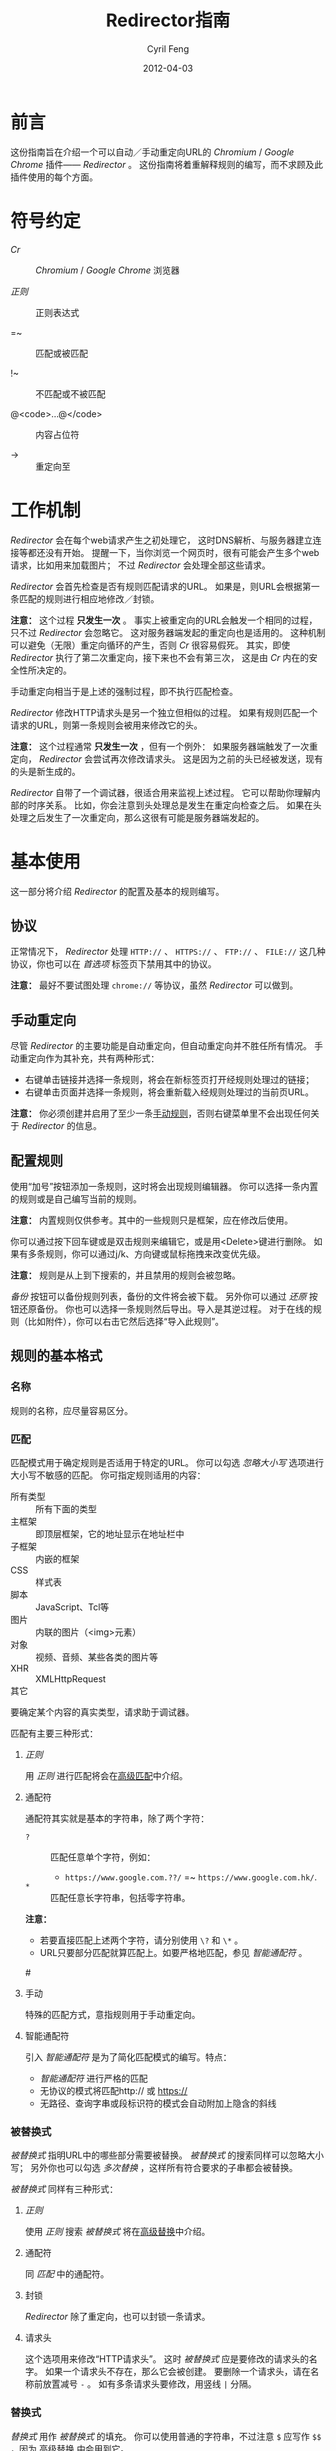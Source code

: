#+BEGIN_COMMENT
User guide (Simplified Chinese).

Copyright (C) 2010-2012.

This file is part of Redirector.

Redirector is free software: you can redistribute it and/or modify
it under the terms of the GNU General Public License as published by
the Free Software Foundation, either version 3 of the License, or
(at your option) any later version.

Redirector is distributed in the hope that it will be useful,
but WITHOUT ANY WARRANTY; without even the implied warranty of
MERCHANTABILITY or FITNESS FOR A PARTICULAR PURPOSE.  See the
GNU General Public License for more details.

You should have received a copy of the GNU General Public License
along with Redirector.  If not, see <http://www.gnu.org/licenses/>.

From Cyril Feng.
#+END_COMMENT

#+TITLE:     Redirector指南
#+AUTHOR:    Cyril Feng
#+EMAIL:     CyrilFeng@gmail.com
#+DATE:      2012-04-03
#+DESCRIPTION:
#+KEYWORDS:
#+LANGUAGE:  zh-CN
#+OPTIONS:   H:3 num:t toc:t \n:nil @:t ::t |:t ^:t -:t f:t *:t <:t
#+OPTIONS:   TeX:t LaTeX:t skip:nil d:nil todo:t pri:nil tags:not-in-toc
#+INFOJS_OPT: view:nil toc:nil ltoc:t mouse:underline buttons:0 path:http://orgmode.org/org-info.js
#+EXPORT_SELECT_TAGS: export
#+EXPORT_EXCLUDE_TAGS: noexport
#+LINK_UP:
#+LINK_HOME:
#+XSLT:

#+STYLE: <style>table{margin:auto auto;}</style>
#+STYLE: <style>body{padding:0 20px;}</style>
#+STYLE: <style>i{font-weight:bold;}</style>
#+STYLE: <style>code{background-color:lightgray;font-size:90%}</style>

* 前言
  这份指南旨在介绍一个可以自动／手动重定向URL的 /Chromium/ / /Google Chrome/
  插件—— /Redirector/ 。
  这份指南将着重解释规则的编写，而不求顾及此插件使用的每个方面。

* 符号约定
  - /Cr/ :: /Chromium/ / /Google Chrome/ 浏览器

  - /正则/ :: 正则表达式

  - =~ :: 匹配或被匹配

  - !~ :: 不匹配或不被匹配

  - @<code>...@</code> :: 内容占位符

  - -> :: 重定向至

* 工作机制
  /Redirector/ 会在每个web请求产生之初处理它，
  这时DNS解析、与服务器建立连接等都还没有开始。
  提醒一下，当你浏览一个网页时，很有可能会产生多个web请求，比如用来加载图片；
  不过 /Redirector/ 会处理全部这些请求。

  /Redirector/ 会首先检查是否有规则匹配请求的URL。
  如果是，则URL会根据第一条匹配的规则进行相应地修改／封锁。

  *注意：*
  这个过程 *只发生一次* 。
  事实上被重定向的URL会触发一个相同的过程，只不过 /Redirector/ 会忽略它。
  这对服务器端发起的重定向也是适用的。
  这种机制可以避免（无限）重定向循环的产生，否则 /Cr/ 很容易假死。
  其实，即使 /Redirector/ 执行了第二次重定向，接下来也不会有第三次，
  这是由 /Cr/ 内在的安全性所决定的。

  手动重定向相当于是上述的强制过程，即不执行匹配检查。

  /Redirector/ 修改HTTP请求头是另一个独立但相似的过程。
  如果有规则匹配一个请求的URL，则第一条规则会被用来修改它的头。

  *注意：*
  这个过程通常 *只发生一次* ，但有一个例外：
  如果服务器端触发了一次重定向， /Redirector/ 会尝试再次修改请求头。
  这是因为之前的头已经被发送，现有的头是新生成的。

  /Redirector/ 自带了一个调试器，很适合用来监视上述过程。
  它可以帮助你理解内部的时序关系。
  比如，你会注意到头处理总是发生在重定向检查之后。
  如果在头处理之后发生了一次重定向，那么这很有可能是服务器端发起的。

* 基本使用
  这一部分将介绍 /Redirector/ 的配置及基本的规则编写。

** 协议
   正常情况下， /Redirector/ 处理 =HTTP://= 、 =HTTPS://= 、 =FTP://= 、
   =FILE://= 这几种协议，你也可以在 /首选项/ 标签页下禁用其中的协议。

   *注意：* 最好不要试图处理 =chrome://= 等协议，虽然 /Redirector/ 可以做到。

** 手动重定向
   尽管 /Redirector/ 的主要功能是自动重定向，但自动重定向并不胜任所有情况。
   手动重定向作为其补充，共有两种形式：

   - 右键单击链接并选择一条规则，将会在新标签页打开经规则处理过的链接；
   - 右键单击页面并选择一条规则，将会重新载入经规则处理过的当前页URL。

   *注意：* 你必须创建并启用了至少一条[[BASIC-MATCH-MANUAL][手动规则]]，否则右键菜单里不会出现任何关于
   /Redirector/ 的信息。

** 配置规则
   使用“加号”按钮添加一条规则，这时将会出现规则编辑器。
   你可以选择一条内置的规则或是自己编写当前的规则。

   *注意：* 内置规则仅供参考。其中的一些规则只是框架，应在修改后使用。

   你可以通过按下回车键或是双击规则来编辑它，或是用<Delete>键进行删除。
   如果有多条规则，你可以通过j/k、方向键或鼠标拖拽来改变优先级。

   *注意：* 规则是从上到下搜索的，并且禁用的规则会被忽略。

   /备份/ 按钮可以备份规则列表，备份的文件将会被下载。
   另外你可以通过 /还原/ 按钮还原备份。
   你也可以选择一条规则然后导出。导入是其逆过程。
   对于在线的规则（比如附件），你可以右击它然后选择“导入此规则”。

** 规则的基本格式
*** 名称
    规则的名称，应尽量容易区分。

*** 匹配
    匹配模式用于确定规则是否适用于特定的URL。
    你可以勾选 /忽略大小写/ 选项进行大小写不敏感的匹配。
    你可指定规则适用的内容：
      * 所有类型 :: 所有下面的类型
      * 主框架 :: 即顶层框架，它的地址显示在地址栏中
      * 子框架 :: 内嵌的框架
      * CSS :: 样式表
      * 脚本 :: JavaScript、Tcl等
      * 图片 :: 内联的图片（<img>元素）
      * 对象 :: 视频、音频、某些各类的图片等
      * XHR :: XMLHttpRequest
      * 其它 ::
    要确定某个内容的真实类型，请求助于调试器。

    匹配有主要三种形式：
**** /正则/
     用 /正则/ 进行匹配将会在[[ADVANCED_MATCH][高级匹配]]中介绍。
**** 通配符
     通配符其实就是基本的字符串，除了两个字符：
     - ~?~ :: 匹配任意单个字符，例如：
              - ~https://www.google.com.??/~
                =~ ~https://www.google.com.hk/~.


     - ~*~ :: 匹配任意长字符串，包括零字符串。

     *注意：*
     - 若要直接匹配上述两个字符，请分别使用 ~\?~ 和 ~\*~ 。
     - URL只要部分匹配就算匹配上。如要严格地匹配，参见 /智能通配符/ 。

#<<BASIC-MATCH-MANUAL>>
**** 手动
     特殊的匹配方式，意指规则用于手动重定向。

**** 智能通配符
     引入 /智能通配符/ 是为了简化匹配模式的编写。特点：
     - /智能通配符/ 进行严格的匹配
     - 无协议的模式将匹配http:// 或 https://
     - 无路径、查询字串或段标识符的模式会自动附加上隐含的斜线

*** 被替换式
    /被替换式/ 指明URL中的哪些部分需要被替换。
    /被替换式/ 的搜索同样可以忽略大小写；
    另外你也可以勾选 /多次替换/ ，这样所有符合要求的子串都会被替换。

    /被替换式/ 同样有三种形式：
**** /正则/
     使用 /正则/ 搜索 /被替换式/ 将在[[ADVANCED_SUBSTITUTION][高级替换]]中介绍。

**** 通配符
     同 /匹配/ 中的通配符。

**** 封锁
     /Redirector/ 除了重定向，也可以封锁一条请求。

**** 请求头
     这个选项用来修改“HTTP请求头”。
     这时 /被替换式/ 应是要修改的请求头的名字。
     如果一个请求头不存在，那么它会被创建。
     要删除一个请求头，请在名称前放置减号 ~-~ 。
     如有多条请求头要修改，用竖线 ~|~ 分隔。

*** 替换式
    /替换式/ 用作 /被替换式/ 的填充。
    你可以使用普通的字符串，不过注意 ~$~ 应写作 ~$$~ ，因为
    [[ADVANCED_SUBSTITUTION][高级替换]]
    中会用到它。

    /译码/ 选项用作对最终URL中被编码的字符进行译码，比如
    - ~http%3A%2F%2Fwww.google.com%2F~ 译为 ~http://www.google.com/~ 。

    值得注意的是，若 /被替换式/ 是请求头类型的，则替换式应当是对应的值，也用竖线 ~|~ 分隔。
    若值中包括字面意义的竖线 ~|~ ，请使用 ~\|~ 代替。
    对于要删除的请求头，对应的值可以留空。

** 测试
   你应当测试每条编写的规则，否则可能会导致 /Cr/ 假死或者抱怨"He's Dead, Jim!"。
   规则编辑器包括一个简单的测试工具。
   这里只提醒几点：
   - 当编写一条新规则时，选择手动模式，然后编写 /被替换式/ 和 /替换式/ 。
     测试通过后再进行下一步。
     编写 /匹配/ 前请先保存 /被替换式/ 和 /替换式/ 。

   - 当调试一条已有规则时，先简化可能错误的部分。
     规则弄乱了也没关系，直接放弃修改然后重新开始。

   如果一切顺利，测试结果将会显示出来，其中被替换和替换上去的部分会被着色。

** 调试器
   /Redirector/ 自版本2.2.8 引入了调试器，以便更容易发现规则的问题。
   注意事项：

   - 每条调试记录的第一行指示时序。
     第一条记录以 ~[时:分:秒]~ 的形式表示，其余以 ~[+经过的毫秒数 ms]~ 呈现。

   - /测速/ 选项必然会拖慢整个调试过程，因为 /Redirector/ 会测试一百万次以得到结果。
     比方说，如果一次重定向用时 0.5@<span>\mu@</span>s ，
     那么你很可能会感受到0.5s的延迟。

   - 重定向和头修改用时之和即可估计 /Redirector/ 真实需时。

   *警告：* Redirector会暂时停止正常的工作直到调试会话结束
   （当你按下停止按钮、关闭被调试标签页或关闭选项页）。

#<<ADVANCED_MATCH>>
* 高级匹配
  /高级匹配/ 指的是使用 /正则/ 进行匹配。
  你可能要去参考其它关于 /正则/ 的文章，但请留意 /正则/ 有很多种，
  这里使用的是JavaScript风格的，类似于Perl风格。

  这份简短的指南显然无法介绍关于 /正则/ 的所有方面，这里只挑选那些与URL匹配有关的。
  对于解释，这里也只抽取那些对于URL有意义的。

  /正则/ 的一个基本组件是元字符。它们有特殊的含义，如下表：

| 元字符                 | 意义                       |
|------------------------+----------------------------|
| ~\~                    | 转义下一个字符             |
| ~^~                    | 匹配URL的开头              |
| ~$~                    | 匹配URL的结尾              |
| ~.~                    | 匹配任意字符               |
| @<code>\vert@</code>   | 逻辑或                     |
|------------------------+----------------------------|
| @<code>[...]@</code>   | 字符集                     |
| @<code>[\^...]@</code> | @<code>[...]@</code>的反义 |

  如果想要匹配一个元字符（或一个量词，见下），它们应用反斜线转义，例如：
  - ~https://www\.gogole\.com/~
    =~ ~https://www.google.com/~ 。

  ~^~ 和 ~$~ 都是锚点，用来定位而非匹配字符，例如：
  - ~^https://~ =~ ~https://www.google.com/~
    而 !~ ~http://www.google.com/search?q=https~ 。

  除了 ~^~ 、 ~$~ 之外，还有其它锚点——以 /转义序列/ 的形式提供：

| 锚点 | 意义           |
|------+----------------|
| ~\b~ | 匹配字符的边界 |
| ~\B~ | ~\b~ 的反义    |


  ~|~ 意指逻辑或，例如：
  - ~https://www.google.com~ =~ ~google|yahoo~
    而 !~ ~http://www.bing.com~ 。

  事实上， ~|~ 在 /组/ 中更常用。

  字符集是它所匹配字符的集合，例如：
  - ~[aA]~ =~ ~a~ 或 ~A~

  连字符 ~-~ 在字符集中表示ASCII码表中的一段字符，例如：
  - ~[a-z]~ =~ 所有小写字母
  - ~[0-9]~ =~ 所有数字

  *注意：* 要在字符集中包括连字符，使用 ~\-~ 。
  ~-~ 在其它地方没有特殊意义。

  /正则/ 预定义的一些常用的字符集，也以 /转义序列/ 的形式给出：

| 转义序列 | 意义                                   |
|----------+----------------------------------------|
| ~\w~     | 匹配一个单词字符（字母、数字和下划线） |
| ~\W~     | ~\w~ 的反义                            |
| ~\d~     | 匹配一个数字                           |
| ~\D~     | ~\d~ 的反义                            |
| ~\ddd~   | 匹配ddd号（八进制）ASCII字符           |
| ~\xdd~   | 匹配dd号（十六进制）ASCII字符          |
| ~\udddd~ | 匹配dddd号（十六进制）Unicode字符      |

  正则的另一个基本组件是 /量词/ ，它们附在字符、元字符或 /组/ 之后表示字符应重复多少次：

| 量词    | 意义              |
|---------+-------------------|
| ~*~     | 至少0个，尽可能多 |
| ~+~     | 至少1个，尽可能多 |
| ~?~     | 0或1个，尽可能多  |
| ~{N}~   | 恰好N个           |
| ~{N,}~  | 至少N个，尽可能多 |
| ~{N,M}~ | N到M个，尽可能多  |

  例如：
  - ~^https://www\.google\.com/*~
    =~ 任意以 ~https://www.google.com/~ 开头的URL；
  - ~^http?://~
    =~ 任意以 ~http://~ 或 ~https://~ 开头的URL。

  默认情况下， /Redirector/ 进行“贪婪”模式匹配，也就是匹配尽可能多的字符。
  在量词后附加一个 ~?~ 可以切换到“懒惰”模式。例如：
  - ~https://.*?\.~ 将匹配 ~https://www.google.com~ 中的 ~https://www.~
    而 ~https://.*\.~ 却匹配 ~https://www.google.~.

  一个匹配模式可以被括号隔离起来，即 /组/ ：

| 组                     | 意义     |
|------------------------+----------|
| @<code>(...)@</code>   | 捕获组   |
| @<code>(?:...)@</code> | 非捕获组 |

  捕获组中的内容会保存在自动变量 ~\1~ 到 ~\99~ 中， 从左向右、由外至里编号。
  捕获组可以进行 /反向引用/ ，例如：
  - ~http://(\w+)\.wikipedia\.org/\1/~ =~
    ~http://zh.wikipedia.org/zh/Google~
    而 !~ ~http://zh.wikipedia.org/zh-cn/Google~

  在 /正则/ 中， /扩展模式/ 形如@<code>(?x...)@</code>，例如
  @<code>(?:...)@</code>。其它还有：

| 扩展模式               | 意义                         |
|------------------------+------------------------------|
| @<code>(?=...)@</code> | 后接@<code>...@</code>       |
| @<code>(?!...)@</code> | @<code>(?=...)@</code>的反义 |

  应当特别留意模式@<code>(?!...)@</code>，
  因为 /Redirector/ 不提供所谓的 /黑名单/ ，
  因为你完全可以避免使用它。
  要编写一条规则匹配 ~A~ 的同时不匹配 ~B~ ，可以这样写为 ~^(?!.*B).*A~ 。
  例子：
  - 编写一条 /匹配/ 模式，匹配所有属于google.com及其子域的URL，但不属于code.google.com：
    - ~^(?!.*https?://code\.google\.com)https?://(.*?\.)?google\.com~
    - 这个更紧凑：
      ~^https?://(?!code)(.*?\.)?google.com~

  *注意：* @<code>(?=...)@</code>和@<code>(?!...)@</code>不能捕获任何内容。

#<<ADVANCED_SUBSTITUTION>>
* 高级替换
  除了进行匹配， /正则/ 也是字符串替换的有力工具。
  它们的格式很类似，这里只讨论区别。

  它们的主要区别在于 /组/ ，对于捕获组，它们的结果也被用于 /替换/ 。
  如果不打算捕获，保险起见尽量使用非捕获组。

  /替换式/ 除了可以是字符串字面量，也可以是 /被替换式/ 的一部分。
  这里依靠美元符 ~$~ 实现：

| 特殊替换            | 意义                        |
|---------------------+-----------------------------|
| ~$N~ (~$1~ - ~$99~) | 匹配第N个捕获组中的内容     |
| ~$&~                | /被替换式/ 匹配的全部字符串 |
| ~$`~                | ~$&~ 的左边部分             |
| @<code>$'@</code>   | ~$&~ 的右边部分             |

  ~$1~ - ~$99~ 与[[ADVANCED_MATCH][高级匹配]]中的 ~\1~ - ~\99~ 相对应。

  下面是一些例子：
  - 当 /被替换式/ 为 ~(^[^\.]+[^/]+)/[^/]*~
    且 /替换式/ 为 ~$1/zh-cn~,
    ~http://zh.wikipedia.org/zh-hk/Google~
    -> ~http://zh.wikipedia.org/zh-cn/Google~ ；

  - 当 /被替换式/ 为 ~[^\.]+[^/]+~
    且 /替换式/ 为 ~$&.sixxs.org~,
    ~http://www.google.com/~ -> ~http://www.google.com.sixxs.org/~.

  *注意：*
  对于 /锚点/, /替换式/ 会插入相关位置，例如：
  - 当 /被替换式/ 为 ~$~ 且 /替换式/ 为 ~ncr~,
    ~http://www.google.com/~ -> ~http://www.google.com/ncr~.

* 故障处置
  为提高效率， /Redirector/ 在运行时不对规则的正确性执行严格检查。
  所以你可能会遇到如下情形：

  - 左下角提示“等待扩展 /Redirector/ ” ::
    这说明有一条规则错误，虽然它匹配当前页的URL，但 /Redirector/ 并不知道应怎样处理。

  如果你确定问题出在 /Redirector/ 本身，请发送错误报告至<CyrilFeng at gmail dot com>。
  但在此之前，请先确定你已做过下列步骤：
  - 确定在禁用 /Redirector/ 之后问题就会消失；

  - 确定已更新到最新版（ /Cr/ 和 /Redirector/ ）；

  - 如有可能，在重现这个问题时，设置语言为中文或者英语；

  - 同样，用中文或英语描述这个问题；

  - 导出有问题的规则及调试信息，然后随报告一起提交。

* 建议
** 编写高效的 /匹配/ 模式
   /匹配/ 模式的质量是影响 /Redirector/ 效率的主要因素。

   先澄清一些事情：
   - 禁用和手动的规则并不影响效率；

   - 虽然通配符会在内部被转化为 /正则/ ，
     但转化过程只发生在 /Redirector/ 启动或规则列表有改动的时候；

   - 为加快速度， /正则/ 都会在事先被编译。即便你没有采纳这里的任何建议，
     /Redirector/ 在匹配时也足够快。

   要编写高效的 /匹配/ 模式，你应该：
   - 优先用 /正则/ 而不是通配符 ::
     /正则/ 在匹配时更精准；

   - 避免使用 /忽略大小写/ ::
     URL一般都是小写的；

   - 在匹配过程中，不匹配的URL应尽快地被排除 ::
      例如：
     - 如果你要匹配以 ~http://~ 开头的URL，
       ~^http://~ 会比 ~http://~ 更佳。

   - 优先使用“懒惰”而不是“贪婪”模式 ::
     这在被匹配部分较短时是适用的。

   另外提醒一点，规则列表中自动规则也应当合理地排列。

** 编写可维护的 /被替换式/
   考虑到 /Cr/ 不是时时刻刻都在进行重定向，
   （否则你就滥用了 /Redirector/ ）,
   你应当首先保证 /被替换式/ 的可维护性。
   为此，你应当：
   - 使 /被替换式/ 较短 ::
     例如：
     - 删除不必要的部分 ::
       - 开头和结尾的 ~.*~ ， ~.+~ 等都是不必要的，而应当在 /替换式/ 中使用 ~$`~ 或 @<code>$'@</code> 。

     - 一些常用的 /被替换式/ ::
       - ~https?://~ ::
         =~ ~http://~ 和 ~https://~;

       - ~^[^\.]+[^/]+~ ::
           =~ ~protocol://[username[:password]@]domain[:port]~
           （这里的方括号表示其中的内容是可选的）。

   - 优先使用非捕获组而不是捕获组 ::
     这有助于避免数错 ~$1~ 、 ~$2~ ……

   -----

